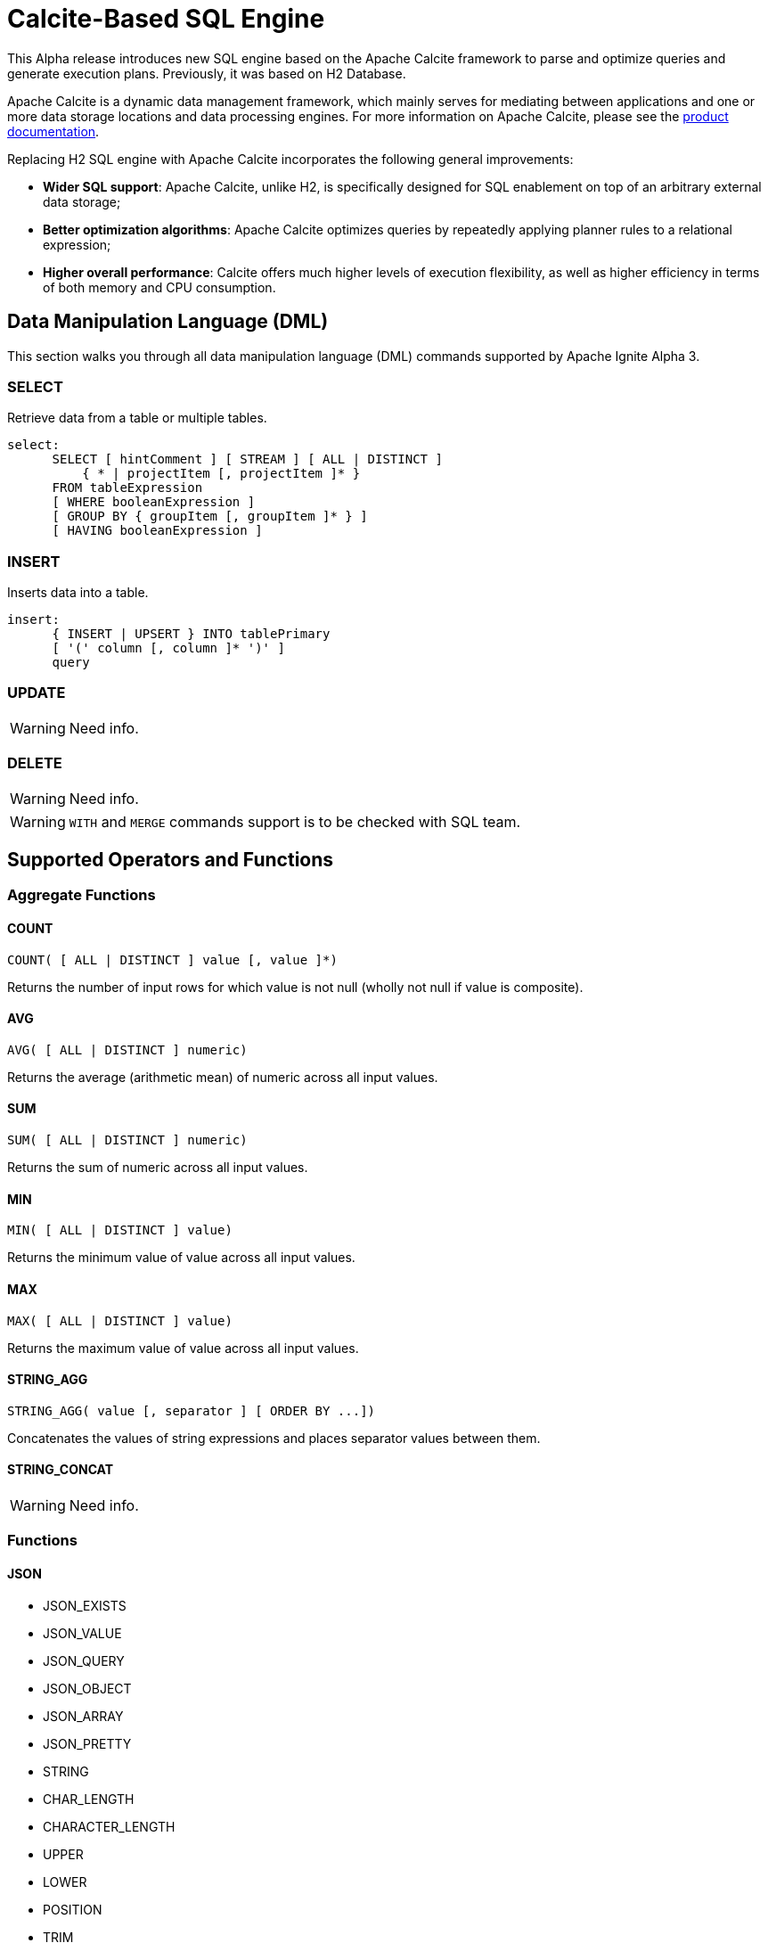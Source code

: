 // Licensed to the Apache Software Foundation (ASF) under one or more
// contributor license agreements.  See the NOTICE file distributed with
// this work for additional information regarding copyright ownership.
// The ASF licenses this file to You under the Apache License, Version 2.0
// (the "License"); you may not use this file except in compliance with
// the License.  You may obtain a copy of the License at
//
// http://www.apache.org/licenses/LICENSE-2.0
//
// Unless required by applicable law or agreed to in writing, software
// distributed under the License is distributed on an "AS IS" BASIS,
// WITHOUT WARRANTIES OR CONDITIONS OF ANY KIND, either express or implied.
// See the License for the specific language governing permissions and
// limitations under the License.
= Calcite-Based SQL Engine

This Alpha release introduces new SQL engine based on the Apache Calcite framework to parse and optimize queries and generate execution plans. Previously, it was based on H2 Database.

Apache Calcite is a dynamic data management framework, which mainly serves for mediating between applications and one or more data storage locations and data processing engines.
For more information on Apache Calcite, please see the link:https://calcite.apache.org/docs/[product documentation,window=_blank].

Replacing H2 SQL engine with Apache Calcite incorporates the following general improvements:

* *Wider SQL support*: Apache Calcite, unlike H2, is specifically designed for SQL enablement on top of an arbitrary external data storage;
* *Better optimization algorithms*: Apache Calcite optimizes queries by repeatedly applying planner rules to a relational expression;
* *Higher overall performance*: Calcite offers much higher levels of execution flexibility, as well as higher efficiency in terms of both memory and CPU consumption.

== Data Manipulation Language (DML)

This section walks you through all data manipulation language (DML) commands supported by Apache Ignite Alpha 3.

=== SELECT

Retrieve data from a table or multiple tables.

[source,sql]
----
select:
      SELECT [ hintComment ] [ STREAM ] [ ALL | DISTINCT ]
          { * | projectItem [, projectItem ]* }
      FROM tableExpression
      [ WHERE booleanExpression ]
      [ GROUP BY { groupItem [, groupItem ]* } ]
      [ HAVING booleanExpression ]
----

=== INSERT

Inserts data into a table.

[source,sql]
----
insert:
      { INSERT | UPSERT } INTO tablePrimary
      [ '(' column [, column ]* ')' ]
      query
----

=== UPDATE

WARNING: Need info.

=== DELETE

WARNING: Need info.

WARNING: `WITH` and `MERGE` commands support is to be checked with SQL team.

== Supported Operators and Functions

=== Aggregate Functions

==== COUNT

[source,sql]
----
COUNT( [ ALL | DISTINCT ] value [, value ]*)
----

Returns the number of input rows for which value is not null (wholly not null if value is composite).

==== AVG

[source,sql]
----
AVG( [ ALL | DISTINCT ] numeric)
----

Returns the average (arithmetic mean) of numeric across all input values.

==== SUM

[source,sql]
----
SUM( [ ALL | DISTINCT ] numeric)
----

Returns the sum of numeric across all input values.

==== MIN

[source,sql]
----
MIN( [ ALL | DISTINCT ] value)
----

Returns the minimum value of value across all input values.

==== MAX

[source,sql]
----
MAX( [ ALL | DISTINCT ] value)
----

Returns the maximum value of value across all input values.

==== STRING_AGG

[source,sql]
----
STRING_AGG( value [, separator ] [ ORDER BY ...])
----

Concatenates the values of string expressions and places separator values between them.

==== STRING_CONCAT

WARNING: Need info.


=== Functions


==== JSON

* JSON_EXISTS
* JSON_VALUE
* JSON_QUERY
* JSON_OBJECT
* JSON_ARRAY
* JSON_PRETTY
* STRING
* CHAR_LENGTH
* CHARACTER_LENGTH
* UPPER
* LOWER
* POSITION
* TRIM
* OVERLAY
* SUBSTRING
* INITCAP
* SPACE
* STRCMP
* REVERSE
* REGEXP_REPLACE
* SHA1
* MD5
* LTRIM
* TO_BASE64
* FROM_BASE64
* COMPRESS
* CONCAT
* TRANSLATE
* ASCII
* LEFT
* RIGHT
* REPEAT
* SOUNDEX


==== NUMERIC

* POWER
* ABS
* MOD
* SQRT
* LN
* LOG10
* EXP
* CEIL
* FLOOR
* RAND
* ACOS
* ASIN
* ATAN
* ATAN2
* CBRT
* COS
* COT
* DEGREES
* PI()
* RADIANS
* ROUND
* SIGN
* SIN
* TAN
* TRUNCATE
* CHR
* COSH
* SINH
* TANH


==== GENERAL

* NULLIF
* COALESCE
* CAST
* NVL
* GREATEST

==== TIMESTAMP

* TIMESTAMP_ADD
* TIMESTAMP_DIFF
* EXTRACT
* LAST_DAY

For more information on functions supported by Apache Calcite, see the link:https://calcite.apache.org/docs/reference.html#operators-and-functions[product documentation,window=_blank].